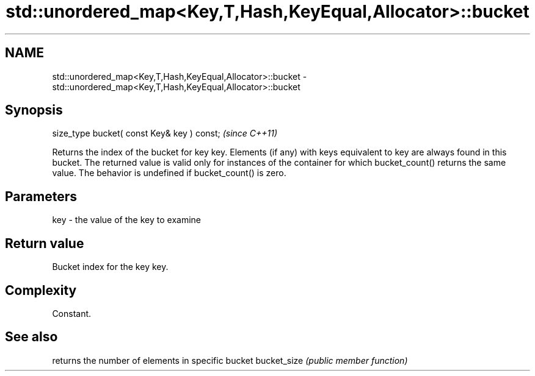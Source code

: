.TH std::unordered_map<Key,T,Hash,KeyEqual,Allocator>::bucket 3 "2020.03.24" "http://cppreference.com" "C++ Standard Libary"
.SH NAME
std::unordered_map<Key,T,Hash,KeyEqual,Allocator>::bucket \- std::unordered_map<Key,T,Hash,KeyEqual,Allocator>::bucket

.SH Synopsis

size_type bucket( const Key& key ) const;  \fI(since C++11)\fP

Returns the index of the bucket for key key. Elements (if any) with keys equivalent to key are always found in this bucket. The returned value is valid only for instances of the container for which bucket_count() returns the same value.
The behavior is undefined if bucket_count() is zero.

.SH Parameters


key - the value of the key to examine


.SH Return value

Bucket index for the key key.

.SH Complexity

Constant.

.SH See also


            returns the number of elements in specific bucket
bucket_size \fI(public member function)\fP




